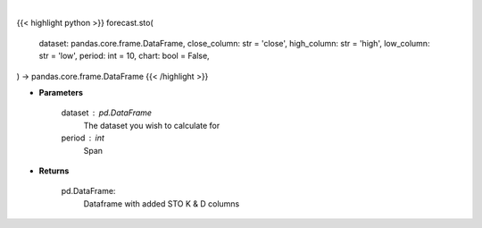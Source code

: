 .. role:: python(code)
    :language: python
    :class: highlight

|

.. raw:: html

    <h3>
    > Getting data
    </h3>

{{< highlight python >}}
forecast.sto(
    dataset: pandas.core.frame.DataFrame,
    close_column: str = 'close',
    high_column: str = 'high',
    low_column: str = 'low',
    period: int = 10,
    chart: bool = False,
) -> pandas.core.frame.DataFrame
{{< /highlight >}}

.. raw:: html

    <p>
    Stochastic Oscillator %K and %D : A stochastic oscillator is a momentum indicator comparing a particular closing
    price of a security to a range of its prices over a certain period of time. %K and %D are slow and fast indicators.

    Requires Low/High/Close columns.
    Note: This will drop first rows equal to period due to how this metric is calculated.
    </p>

* **Parameters**

    dataset : pd.DataFrame
        The dataset you wish to calculate for
    period : int
        Span

* **Returns**

    pd.DataFrame:
        Dataframe with added STO K & D columns
